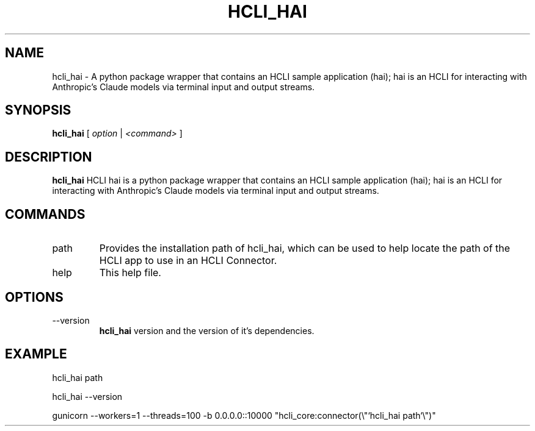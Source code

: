 .TH HCLI_HAI 1 "SEPTEMBER 2024" Linux "User Manuals"
.SH NAME
hcli_hai \- A python package wrapper that contains an HCLI sample application (hai); hai is an HCLI for interacting with Anthropic's Claude models via terminal input and output streams.
.SH SYNOPSIS
.B hcli_hai
[
.I option
|
.I <command>
]
.SH DESCRIPTION
.B hcli_hai
HCLI hai is a python package wrapper that contains an HCLI sample application (hai); hai is an HCLI for interacting with Anthropic's Claude models via terminal input and output streams.

.SH COMMANDS
.IP "path"
Provides the installation path of hcli_hai, which can be used to help locate the path of the HCLI app to use in an HCLI Connector.
.IP help
This help file.
.SH OPTIONS
.IP --version
.B hcli_hai
version and the version of it's dependencies.
.SH EXAMPLE
hcli_hai path

hcli_hai --version

gunicorn --workers=1 --threads=100 -b 0.0.0.0::10000 "hcli_core:connector(\\"`hcli_hai path`\\")"
